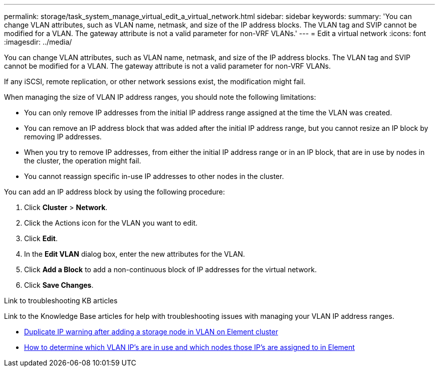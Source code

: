 ---
permalink: storage/task_system_manage_virtual_edit_a_virtual_network.html
sidebar: sidebar
keywords:
summary: 'You can change VLAN attributes, such as VLAN name, netmask, and size of the IP address blocks. The VLAN tag and SVIP cannot be modified for a VLAN. The gateway attribute is not a valid parameter for non-VRF VLANs.'
---
= Edit a virtual network
:icons: font
:imagesdir: ../media/

[.lead]
You can change VLAN attributes, such as VLAN name, netmask, and size of the IP address blocks. The VLAN tag and SVIP cannot be modified for a VLAN. The gateway attribute is not a valid parameter for non-VRF VLANs.

If any iSCSI, remote replication, or other network sessions exist, the modification might fail.

When managing the size of VLAN IP address ranges, you should note the following limitations:

*	You can only remove IP addresses from the initial IP address range assigned at the time the VLAN was created.
*	You can remove an IP address block that was added after the initial IP address range, but you cannot resize an IP block by removing IP addresses.
*	When you try to remove IP addresses, from either the initial IP address range or in an IP block, that are in use by nodes in the cluster, the operation might fail.
*	You cannot reassign specific in-use IP addresses to other nodes in the cluster.

You can add an IP address block by using the following procedure:

. Click *Cluster* > *Network*.
. Click the Actions icon for the VLAN you want to edit.
. Click *Edit*.
. In the *Edit VLAN* dialog box, enter the new attributes for the VLAN.
. Click *Add a Block* to add a non-continuous block of IP addresses for the virtual network.
. Click *Save Changes*.

.Link to troubleshooting KB articles
Link to the Knowledge Base articles for help with troubleshooting issues with managing your VLAN IP address ranges.

* https://kb.netapp.com/Advice_and_Troubleshooting/Data_Storage_Software/Element_Software/Duplicate_IP_warning_after_adding_a_storage_node_in_VLAN_on_Element_cluster[Duplicate IP warning after adding a storage node in VLAN on Element cluster]
* link:++https://kb.netapp.com/Advice_and_Troubleshooting/Hybrid_Cloud_Infrastructure/NetApp_HCI/How_to_determine_which_VLAN_IP's_are_in_use_and_which_nodes_those_IP's_are_assigned_to_in_Element++[How to determine which VLAN IP's are in use and which nodes those IP's are assigned to in Element]
